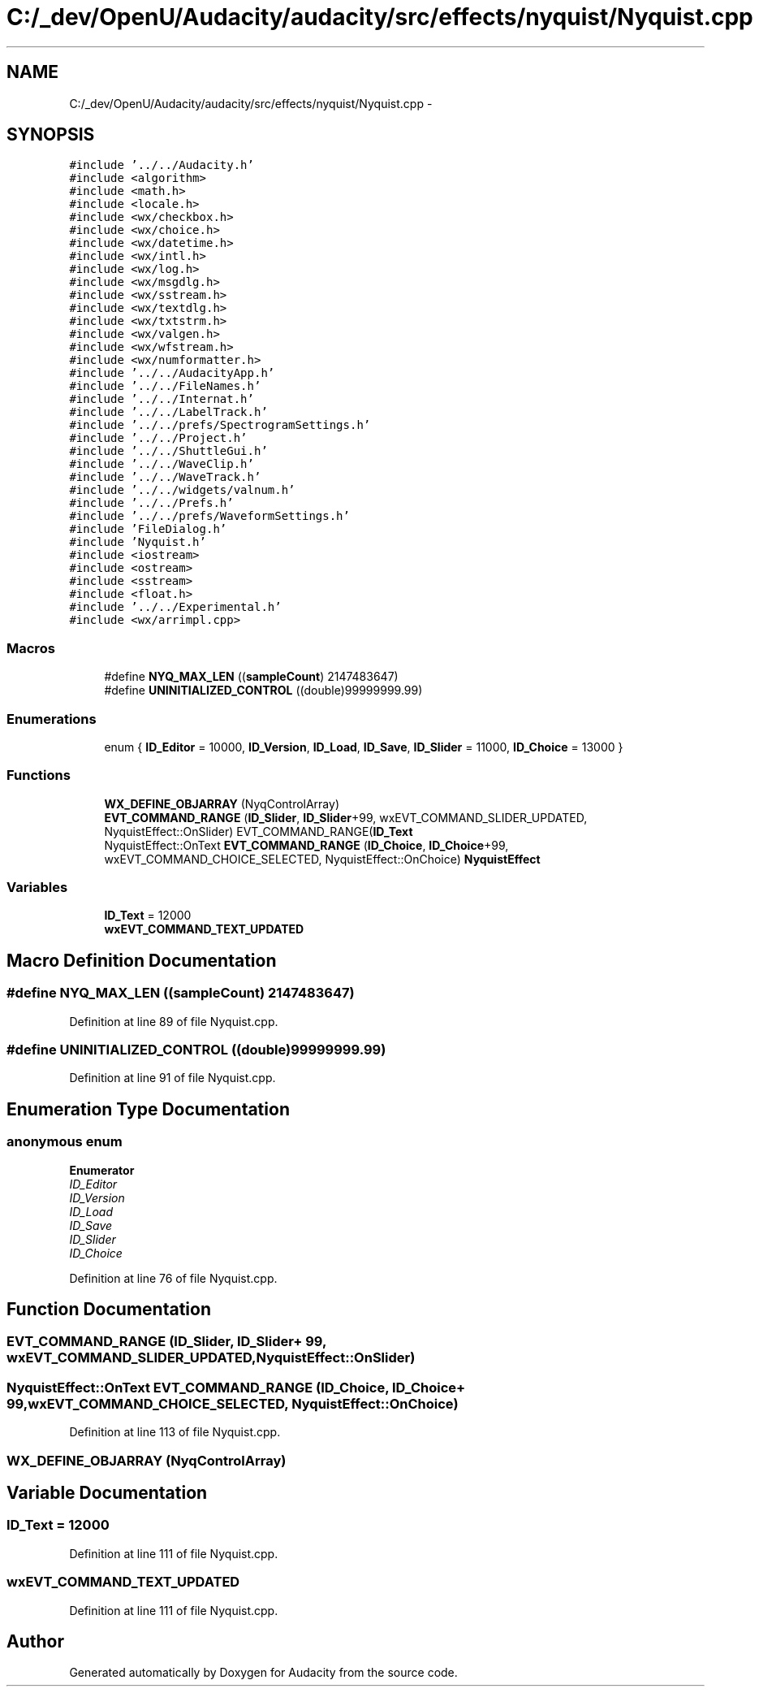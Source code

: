.TH "C:/_dev/OpenU/Audacity/audacity/src/effects/nyquist/Nyquist.cpp" 3 "Thu Apr 28 2016" "Audacity" \" -*- nroff -*-
.ad l
.nh
.SH NAME
C:/_dev/OpenU/Audacity/audacity/src/effects/nyquist/Nyquist.cpp \- 
.SH SYNOPSIS
.br
.PP
\fC#include '\&.\&./\&.\&./Audacity\&.h'\fP
.br
\fC#include <algorithm>\fP
.br
\fC#include <math\&.h>\fP
.br
\fC#include <locale\&.h>\fP
.br
\fC#include <wx/checkbox\&.h>\fP
.br
\fC#include <wx/choice\&.h>\fP
.br
\fC#include <wx/datetime\&.h>\fP
.br
\fC#include <wx/intl\&.h>\fP
.br
\fC#include <wx/log\&.h>\fP
.br
\fC#include <wx/msgdlg\&.h>\fP
.br
\fC#include <wx/sstream\&.h>\fP
.br
\fC#include <wx/textdlg\&.h>\fP
.br
\fC#include <wx/txtstrm\&.h>\fP
.br
\fC#include <wx/valgen\&.h>\fP
.br
\fC#include <wx/wfstream\&.h>\fP
.br
\fC#include <wx/numformatter\&.h>\fP
.br
\fC#include '\&.\&./\&.\&./AudacityApp\&.h'\fP
.br
\fC#include '\&.\&./\&.\&./FileNames\&.h'\fP
.br
\fC#include '\&.\&./\&.\&./Internat\&.h'\fP
.br
\fC#include '\&.\&./\&.\&./LabelTrack\&.h'\fP
.br
\fC#include '\&.\&./\&.\&./prefs/SpectrogramSettings\&.h'\fP
.br
\fC#include '\&.\&./\&.\&./Project\&.h'\fP
.br
\fC#include '\&.\&./\&.\&./ShuttleGui\&.h'\fP
.br
\fC#include '\&.\&./\&.\&./WaveClip\&.h'\fP
.br
\fC#include '\&.\&./\&.\&./WaveTrack\&.h'\fP
.br
\fC#include '\&.\&./\&.\&./widgets/valnum\&.h'\fP
.br
\fC#include '\&.\&./\&.\&./Prefs\&.h'\fP
.br
\fC#include '\&.\&./\&.\&./prefs/WaveformSettings\&.h'\fP
.br
\fC#include 'FileDialog\&.h'\fP
.br
\fC#include 'Nyquist\&.h'\fP
.br
\fC#include <iostream>\fP
.br
\fC#include <ostream>\fP
.br
\fC#include <sstream>\fP
.br
\fC#include <float\&.h>\fP
.br
\fC#include '\&.\&./\&.\&./Experimental\&.h'\fP
.br
\fC#include <wx/arrimpl\&.cpp>\fP
.br

.SS "Macros"

.in +1c
.ti -1c
.RI "#define \fBNYQ_MAX_LEN\fP   ((\fBsampleCount\fP) 2147483647)"
.br
.ti -1c
.RI "#define \fBUNINITIALIZED_CONTROL\fP   ((double)99999999\&.99)"
.br
.in -1c
.SS "Enumerations"

.in +1c
.ti -1c
.RI "enum { \fBID_Editor\fP = 10000, \fBID_Version\fP, \fBID_Load\fP, \fBID_Save\fP, \fBID_Slider\fP = 11000, \fBID_Choice\fP = 13000 }"
.br
.in -1c
.SS "Functions"

.in +1c
.ti -1c
.RI "\fBWX_DEFINE_OBJARRAY\fP (NyqControlArray)"
.br
.ti -1c
.RI "\fBEVT_COMMAND_RANGE\fP (\fBID_Slider\fP, \fBID_Slider\fP+99, wxEVT_COMMAND_SLIDER_UPDATED, NyquistEffect::OnSlider) EVT_COMMAND_RANGE(\fBID_Text\fP"
.br
.ti -1c
.RI "NyquistEffect::OnText \fBEVT_COMMAND_RANGE\fP (\fBID_Choice\fP, \fBID_Choice\fP+99, wxEVT_COMMAND_CHOICE_SELECTED, NyquistEffect::OnChoice) \fBNyquistEffect\fP"
.br
.in -1c
.SS "Variables"

.in +1c
.ti -1c
.RI "\fBID_Text\fP = 12000"
.br
.ti -1c
.RI "\fBwxEVT_COMMAND_TEXT_UPDATED\fP"
.br
.in -1c
.SH "Macro Definition Documentation"
.PP 
.SS "#define NYQ_MAX_LEN   ((\fBsampleCount\fP) 2147483647)"

.PP
Definition at line 89 of file Nyquist\&.cpp\&.
.SS "#define UNINITIALIZED_CONTROL   ((double)99999999\&.99)"

.PP
Definition at line 91 of file Nyquist\&.cpp\&.
.SH "Enumeration Type Documentation"
.PP 
.SS "anonymous enum"

.PP
\fBEnumerator\fP
.in +1c
.TP
\fB\fIID_Editor \fP\fP
.TP
\fB\fIID_Version \fP\fP
.TP
\fB\fIID_Load \fP\fP
.TP
\fB\fIID_Save \fP\fP
.TP
\fB\fIID_Slider \fP\fP
.TP
\fB\fIID_Choice \fP\fP
.PP
Definition at line 76 of file Nyquist\&.cpp\&.
.SH "Function Documentation"
.PP 
.SS "EVT_COMMAND_RANGE (\fBID_Slider\fP, \fBID_Slider\fP+ 99, wxEVT_COMMAND_SLIDER_UPDATED, NyquistEffect::OnSlider)"

.SS "NyquistEffect::OnText EVT_COMMAND_RANGE (\fBID_Choice\fP, \fBID_Choice\fP+ 99, wxEVT_COMMAND_CHOICE_SELECTED, NyquistEffect::OnChoice)"

.PP
Definition at line 113 of file Nyquist\&.cpp\&.
.SS "WX_DEFINE_OBJARRAY (NyqControlArray)"

.SH "Variable Documentation"
.PP 
.SS "ID_Text = 12000"

.PP
Definition at line 111 of file Nyquist\&.cpp\&.
.SS "wxEVT_COMMAND_TEXT_UPDATED"

.PP
Definition at line 111 of file Nyquist\&.cpp\&.
.SH "Author"
.PP 
Generated automatically by Doxygen for Audacity from the source code\&.
